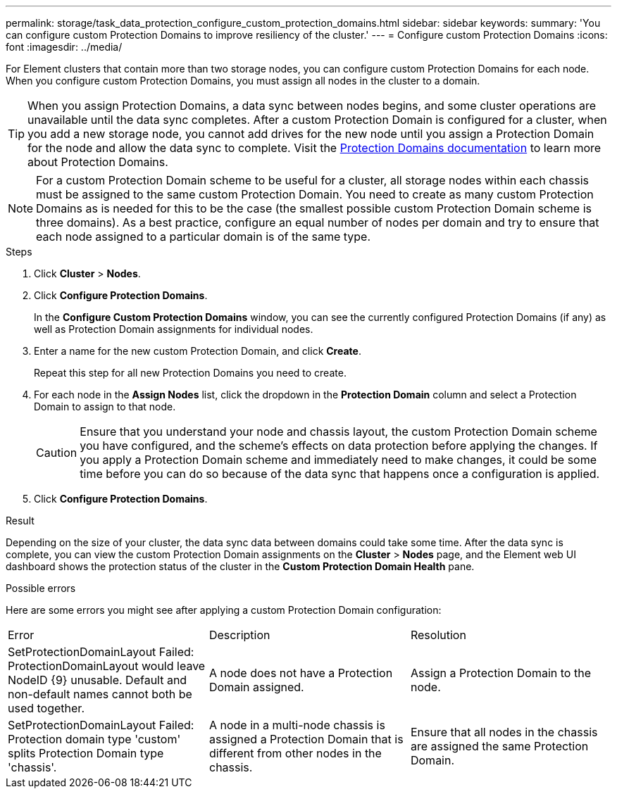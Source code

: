 ---
permalink: storage/task_data_protection_configure_custom_protection_domains.html
sidebar: sidebar
keywords:
summary: 'You can configure custom Protection Domains to improve resiliency of the cluster.'
---
= Configure custom Protection Domains
:icons: font
:imagesdir: ../media/

[.lead]
For Element clusters that contain more than two storage nodes, you can configure custom Protection Domains for each node. When you configure custom Protection Domains, you must assign all nodes in the cluster to a domain.

TIP: When you assign Protection Domains, a data sync between nodes begins, and some cluster operations are unavailable until the data sync completes. After a custom Protection Domain is configured for a cluster, when you add a new storage node, you cannot add drives for the new node until you assign a Protection Domain for the node and allow the data sync to complete. Visit the link:../concepts/concept_solidfire_concepts_data_protection.html#protection-domains[Protection Domains documentation] to learn more about Protection Domains.

NOTE: For a custom Protection Domain scheme to be useful for a cluster, all storage nodes within each chassis must be assigned to the same custom Protection Domain. You need to create as many custom Protection Domains as is needed for this to be the case (the smallest possible custom Protection Domain scheme is three domains). As a best practice, configure an equal number of nodes per domain and try to ensure that each node assigned to a particular domain is of the same type.

.Steps

. Click *Cluster* > *Nodes*.
. Click *Configure Protection Domains*.
+
In the *Configure Custom Protection Domains* window, you can see the currently configured Protection Domains (if any) as well as Protection Domain assignments for individual nodes.

. Enter a name for the new custom Protection Domain, and click *Create*.
+
Repeat this step for all new Protection Domains you need to create.

. For each node in the *Assign Nodes* list, click the dropdown in the *Protection Domain* column and select a Protection Domain to assign to that node.
+
CAUTION: Ensure that you understand your node and chassis layout, the custom Protection Domain scheme you have configured, and the scheme's effects on data protection before applying the changes. If you apply a Protection Domain scheme and immediately need to make changes, it could be some time before you can do so because of the data sync that happens once a configuration is applied.

. Click *Configure Protection Domains*.

.Result
Depending on the size of your cluster, the data sync data between domains could take some time. After the data sync is complete, you can view the custom Protection Domain assignments on the *Cluster* > *Nodes* page, and the Element web UI dashboard shows the protection status of the cluster in the *Custom Protection Domain Health* pane.

.Possible errors
Here are some errors you might see after applying a custom Protection Domain configuration:

|===
|Error |Description |Resolution
|SetProtectionDomainLayout Failed: ProtectionDomainLayout would leave NodeID {9} unusable. Default and non-default names cannot both be used together.
|A node does not have a Protection Domain assigned.
|Assign a Protection Domain to the node.

|SetProtectionDomainLayout Failed: Protection domain type 'custom' splits Protection Domain type 'chassis'.
|A node in a multi-node chassis is assigned a Protection Domain that is different from other nodes in the chassis.
|Ensure that all nodes in the chassis are assigned the same Protection Domain.
|===
